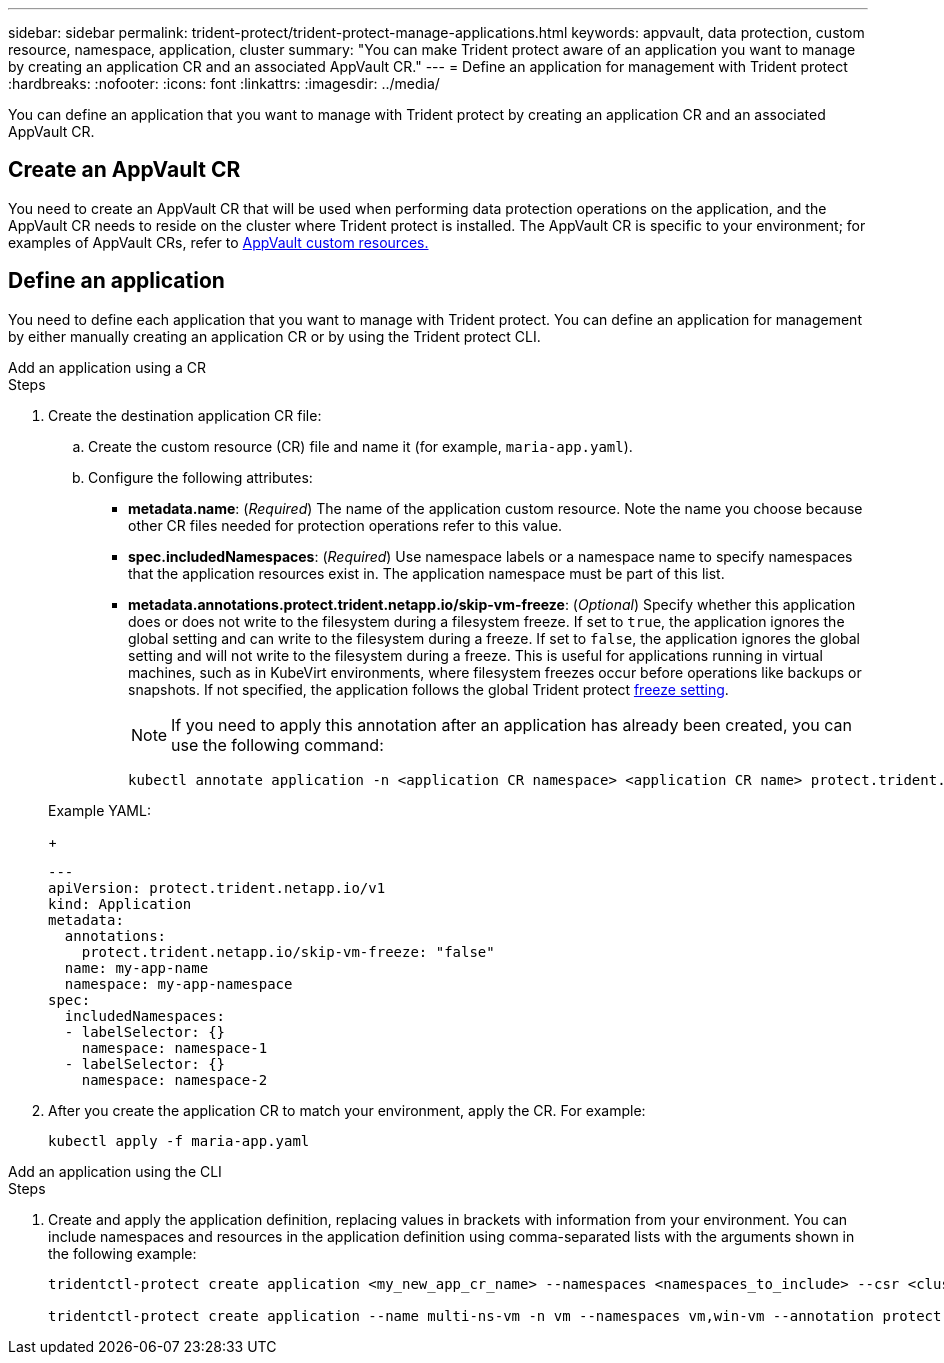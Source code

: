 ---
sidebar: sidebar
permalink: trident-protect/trident-protect-manage-applications.html
keywords: appvault, data protection, custom resource, namespace, application, cluster
summary: "You can make Trident protect aware of an application you want to manage by creating an application CR and an associated AppVault CR."
---
= Define an application for management with Trident protect
:hardbreaks:
:nofooter:
:icons: font
:linkattrs:
:imagesdir: ../media/

[.lead]
You can define an application that you want to manage with Trident protect by creating an application CR and an associated AppVault CR.

== Create an AppVault CR
You need to create an AppVault CR that will be used when performing data protection operations on the application, and the AppVault CR needs to reside on the cluster where Trident protect is installed. The AppVault CR is specific to your environment; for examples of AppVault CRs, refer to link:trident-protect-appvault-custom-resources.html[AppVault custom resources.]

== Define an application
You need to define each application that you want to manage with Trident protect. You can define an application for management by either manually creating an application CR or by using the Trident protect CLI.

[role="tabbed-block"]
====
.Add an application using a CR
--
.Steps
. Create the destination application CR file:
.. Create the custom resource (CR) file and name it (for example, `maria-app.yaml`).
.. Configure the following attributes:
+
* *metadata.name*: (_Required_) The name of the application custom resource. Note the name you choose because other CR files needed for protection operations refer to this value.
* *spec.includedNamespaces*: (_Required_) Use namespace labels or a namespace name to specify namespaces that the application resources exist in. The application namespace must be part of this list.
* *metadata.annotations.protect.trident.netapp.io/skip-vm-freeze*: (_Optional_) Specify whether this application does or does not write to the filesystem during a filesystem freeze. If set to `true`, the application ignores the global setting and can write to the filesystem during a freeze. If set to `false`, the application ignores the global setting and will not write to the filesystem during a freeze. This is useful for applications running in virtual machines, such as in KubeVirt environments, where filesystem freezes occur before operations like backups or snapshots. If not specified, the application follows the global Trident protect link:trident-protect-requirements.html#protecting-data-with-kubevirt-vms[freeze setting].
+
NOTE: If you need to apply this annotation after an application has already been created, you can use the following command:
+
[source,console]
----
kubectl annotate application -n <application CR namespace> <application CR name> protect.trident.netapp.io/skip-vm-freeze="true"
----

+
Example YAML:
+
[source,yaml]
----
---
apiVersion: protect.trident.netapp.io/v1
kind: Application
metadata:
  annotations:
    protect.trident.netapp.io/skip-vm-freeze: "false"
  name: my-app-name
  namespace: my-app-namespace
spec:
  includedNamespaces:
  - labelSelector: {}
    namespace: namespace-1
  - labelSelector: {}
    namespace: namespace-2
----
+
. After you create the application CR to match your environment, apply the CR. For example:
+
[source,console]
----
kubectl apply -f maria-app.yaml
----
--
.Add an application using the CLI
--
.Steps
. Create and apply the application definition, replacing values in brackets with information from your environment. You can include namespaces and resources in the application definition using comma-separated lists with the arguments shown in the following example:
+
[source,console]
----
tridentctl-protect create application <my_new_app_cr_name> --namespaces <namespaces_to_include> --csr <cluster_scoped_resources_to_include> --namespace <my-app-namespace> --annotation protect.trident.netapp.io/skip-vm-freeze=<"true"|"false">

tridentctl-protect create application --name multi-ns-vm -n vm --namespaces vm,win-vm --annotation protect.trident.netapp.io/skip-vm-freeze="true"
----
--

====

// end tabbed area



